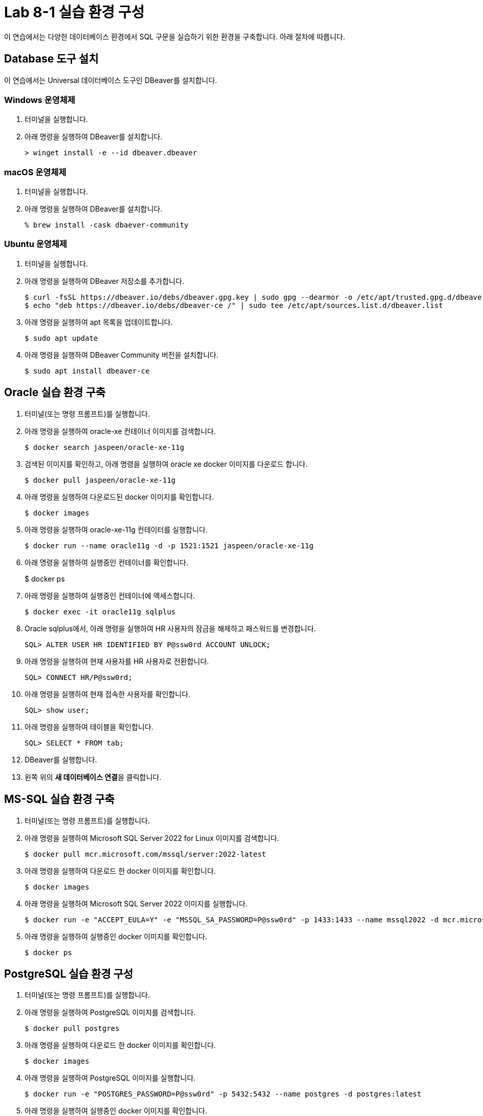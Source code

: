= Lab 8-1 실습 환경 구성

이 연습에서는 다양한 데이터베이스 환경에서 SQL 구문을 실습하기 위한 환경을 구축합니다. 아래 절차에 따릅니다.

== Database 도구 설치

이 연습에서는 Universal 데이터베이스 도구인 DBeaver를 설치합니다. 

=== Windows 운영체제

1. 터미널을 실행합니다.
2. 아래 명령을 실행하여 DBeaver를 설치합니다.
+
----
> winget install -e --id dbeaver.dbeaver
----

=== macOS 운영체제

1. 터미널을 실행합니다.
2. 아래 명령을 실행하여 DBeaver를 설치합니다.
+
----
% brew install -cask dbaever-community
----

=== Ubuntu 운영체제

1. 터미널을 실행합니다.
2. 아래 명령을 실행하여 DBeaver 저장소를 추가합니다.
+
----
$ curl -fsSL https://dbeaver.io/debs/dbeaver.gpg.key | sudo gpg --dearmor -o /etc/apt/trusted.gpg.d/dbeaver.gpg
$ echo "deb https://dbeaver.io/debs/dbeaver-ce /" | sudo tee /etc/apt/sources.list.d/dbeaver.list
----
+
3. 아래 명령을 실행하여 apt 목록을 업데이트합니다.
+
----
$ sudo apt update
----
+
4. 아래 명령을 실행하여 DBeaver Community 버전을 설치합니다.
+
----
$ sudo apt install dbeaver-ce
----

== Oracle 실습 환경 구축

1. 터미널(또는 명령 프롬프트)를 실행합니다.
2. 아래 명령을 실행하여 oracle-xe 컨테이너 이미지를 검색합니다.
+
----
$ docker search jaspeen/oracle-xe-11g
----
+
3. 검색된 이미지를 확인하고, 아래 명령을 실행하여 oracle xe docker 이미지를 다운로드 합니다.
+
----
$ docker pull jaspeen/oracle-xe-11g
----
+
4. 아래 명령을 실행하여 다운로드된 docker 이미지를 확인합니다.
+
----
$ docker images
----
+
5. 아래 명령을 실행하여 oracle-xe-11g 컨테이터를 실행합니다.
+
----
$ docker run --name oracle11g -d -p 1521:1521 jaspeen/oracle-xe-11g
----
+
6. 아래 명령을 실행하여 실행중인 컨테이너를 확인합니다.
+
$ docker ps
+
7. 아래 명령을 실행하여 실행중인 컨테이너에 액세스합니다.
+
----
$ docker exec -it oracle11g sqlplus
----
+
8. Oracle sqlplus에서, 아래 명령을 실행하여 HR 사용자의 잠금을 해제하고 패스워드를 변경합니다.
+
----
SQL> ALTER USER HR IDENTIFIED BY P@ssw0rd ACCOUNT UNLOCK;
---- 
+
9. 아래 명령을 실행하여 현재 사용자를 HR 사용자로 전환합니다.
+
----
SQL> CONNECT HR/P@ssw0rd;
----
+
10. 아래 명령을 실행하여 현재 접속한 사용자를 확인합니다.
+
----
SQL> show user;
----
+
11. 아래 명령을 실행하여 테이블을 확인합니다.
+
----
SQL> SELECT * FROM tab;
----
12. DBeaver를 실행합니다.
13. 왼쪽 위의 **새 데이터베이스 연결**을 클릭합니다.


== MS-SQL 실습 환경 구축

1. 터미널(또는 명령 프롬프트)를 실행합니다.
2. 아래 명령을 실행하여 Microsoft SQL Server 2022 for Linux 이미지를 검색합니다.
+
----
$ docker pull mcr.microsoft.com/mssql/server:2022-latest
----
3. 아래 명령을 실행하여 다운로드 한 docker 이미지를 확인합니다.
+
----
$ docker images
----
+
4. 아래 명령을 실행하여 Microsoft SQL Server 2022 이미지를 실행합니다.
+
----
$ docker run -e "ACCEPT_EULA=Y" -e "MSSQL_SA_PASSWORD=P@ssw0rd" -p 1433:1433 --name mssql2022 -d mcr.microsoft.com/mssql/server:2022-latest
----
5. 아래 명령을 실행하여 실행중인 docker 이미지를 확인합니다.
+
----
$ docker ps
----

== PostgreSQL 실습 환경 구성

1. 터미널(또는 명령 프롬프트)를 실행합니다.
2. 아래 명령을 실행하여 PostgreSQL 이미지를 검색합니다.
+
----
$ docker pull postgres
----
3. 아래 명령을 실행하여 다운로드 한 docker 이미지를 확인합니다.
+
----
$ docker images
----
+
4. 아래 명령을 실행하여 PostgreSQL 이미지를 실행합니다.
+
----
$ docker run -e "POSTGRES_PASSWORD=P@ssw0rd" -p 5432:5432 --name postgres -d postgres:latest
----
5. 아래 명령을 실행하여 실행중인 docker 이미지를 확인합니다.
+
----
$ docker ps
----
+
6. DBeaver를 실행하고 왼쪽 위의 **새 데이터베이스 연결** 버튼을 클릭합니다.
7. **Select your database**창에서, PostgreSQL을 선택하고 **다음** 버튼을 클릭합니다.
8. **DB 연결 설정** 창에서 아래와 같이 정보를 입력하고 **완료** 버튼을 클릭합니다.
    a. Connect by: **Host**
    b. Host: **localhost**
    c. Port: **5432**
    d. Database: **postgres**
    e. Authentication: **Database Native**
    f. Password: **P@ssw0rd**
